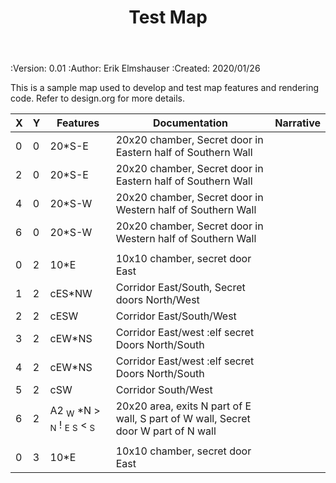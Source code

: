 #+TITLE: Test Map
#+PROPERTIES:
 :Version: 0.01
 :Author: Erik Elmshauser
 :Created: 2020/01/26
 :END:

* Test Map
:PROPERTIES:
:NAME: test-map-level
:END:

#+NAME:test-map-level

This is a sample map used to develop and test map features and rendering code.
Refer to design.org for more details.

| X | Y | Features                   | Documentation                                                                      | Narrative |
|---+---+----------------------------+------------------------------------------------------------------------------------+-----------|
| 0 | 0 | 20*S-E                     | 20x20 chamber, Secret door in Eastern half of Southern Wall                        |           |
| 2 | 0 | 20*S-E                     | 20x20 chamber, Secret door in Eastern half of Southern Wall                        |           |
| 4 | 0 | 20*S-W                     | 20x20 chamber, Secret door in Western half of Southern Wall                        |           |
| 6 | 0 | 20*S-W                     | 20x20 chamber, Secret door in Western half of Southern Wall                        |           |
|   |   |                            |                                                                                    |           |
| 0 | 2 | 10*E                       | 10x10 chamber, secret door East                                                    |           |
| 1 | 2 | cES*NW                     | Corridor East/South, Secret doors North/West                                       |           |
| 2 | 2 | cESW                       | Corridor East/South/West                                                           |           |
| 3 | 2 | cEW*NS                     | Corridor East/west :elf secret Doors North/South                                   |           |
| 4 | 2 | cEW*NS                     | Corridor East/west :elf secret Doors North/South                                   |           |
| 5 | 2 | cSW                        | Corridor South/West                                                                |           |
| 6 | 2 | A2 _W *N > _N ! _E _S < _S | 20x20 area, exits N part of E wall, S part of W wall, Secret door W part of N wall |           |
|   |   |                            |                                                                                    |           |
| 0 | 3 | 10*E                       | 10x10 chamber, secret door East                                                    |           |
